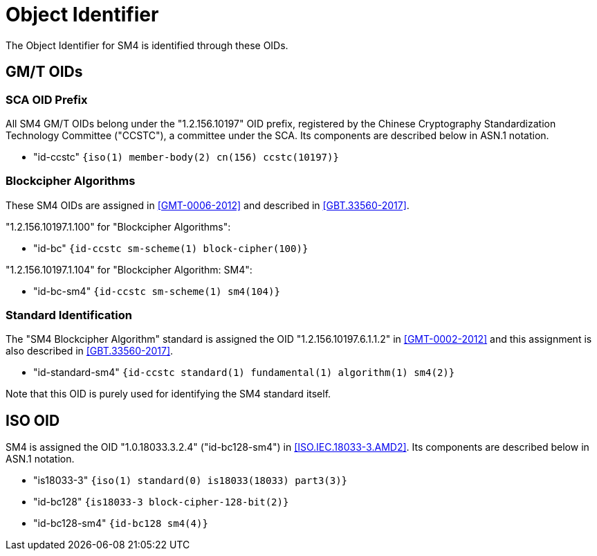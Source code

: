 [#sm4-oids]
= Object Identifier

The Object Identifier for SM4 is identified through these OIDs.

== GM/T OIDs

=== SCA OID Prefix

All SM4 GM/T OIDs belong under the "1.2.156.10197" OID prefix,
registered by the Chinese Cryptography Standardization Technology
Committee ("CCSTC"), a committee under the SCA.  Its components are
described below in ASN.1 notation.

* "id-ccstc" `{iso(1) member-body(2) cn(156) ccstc(10197)}`

=== Blockcipher Algorithms

These SM4 OIDs are assigned in <<GMT-0006-2012>> and described in
<<GBT.33560-2017>>.

"1.2.156.10197.1.100" for "Blockcipher Algorithms":

* "id-bc" `{id-ccstc sm-scheme(1) block-cipher(100)}`

"1.2.156.10197.1.104" for "Blockcipher Algorithm: SM4":

* "id-bc-sm4" `{id-ccstc sm-scheme(1) sm4(104)}`


=== Standard Identification

The "SM4 Blockcipher Algorithm" standard is assigned the OID
"1.2.156.10197.6.1.1.2" in <<GMT-0002-2012>> and this assignment is
also described in <<GBT.33560-2017>>.

* "id-standard-sm4" `{id-ccstc standard(1) fundamental(1) algorithm(1) sm4(2)}`

Note that this OID is purely used for identifying the SM4 standard
itself.


== ISO OID

SM4 is assigned the OID "1.0.18033.3.2.4" ("id-bc128-sm4") in
<<ISO.IEC.18033-3.AMD2>>. Its components are described below in ASN.1
notation.

* "is18033-3" `{iso(1) standard(0) is18033(18033) part3(3)}`

* "id-bc128" `{is18033-3 block-cipher-128-bit(2)}`

* "id-bc128-sm4" `{id-bc128 sm4(4)}`

